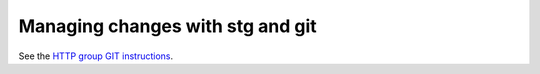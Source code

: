 Managing changes with stg and git
---------------------------------

See the `HTTP group GIT instructions <https://cern.ch/cms-http-group/dev-git.html>`_.

